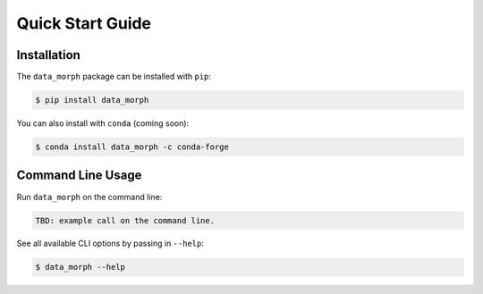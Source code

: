 Quick Start Guide
=================

Installation
------------
The ``data_morph`` package can be installed with ``pip``:

.. code:: console

   $ pip install data_morph

You can also install with ``conda`` (coming soon):

.. code:: console

   $ conda install data_morph -c conda-forge

Command Line Usage
------------------

Run ``data_morph`` on the command line:

.. code:: console

    TBD: example call on the command line.

See all available CLI options by passing in ``--help``:

.. code:: console

   $ data_morph --help
